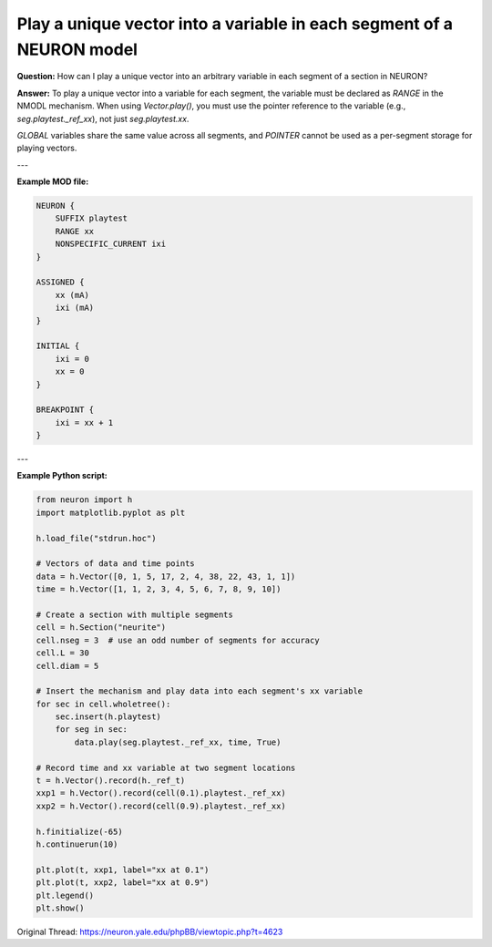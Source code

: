 Play a unique vector into a variable in each segment of a NEURON model
=======================================================================

**Question:**  
How can I play a unique vector into an arbitrary variable in each segment of a section in NEURON?

**Answer:**  
To play a unique vector into a variable for each segment, the variable must be declared as `RANGE` in the NMODL mechanism. When using `Vector.play()`, you must use the pointer reference to the variable (e.g., `seg.playtest._ref_xx`), not just `seg.playtest.xx`.

`GLOBAL` variables share the same value across all segments, and `POINTER` cannot be used as a per-segment storage for playing vectors.

---

**Example MOD file:**

.. code-block:: hoc

    NEURON {
        SUFFIX playtest
        RANGE xx
        NONSPECIFIC_CURRENT ixi
    }

    ASSIGNED {
        xx (mA)
        ixi (mA)
    }

    INITIAL {
        ixi = 0
        xx = 0
    }

    BREAKPOINT {
        ixi = xx + 1
    }

---

**Example Python script:**

.. code-block:: python

    from neuron import h
    import matplotlib.pyplot as plt

    h.load_file("stdrun.hoc")

    # Vectors of data and time points
    data = h.Vector([0, 1, 5, 17, 2, 4, 38, 22, 43, 1, 1])
    time = h.Vector([1, 1, 2, 3, 4, 5, 6, 7, 8, 9, 10])

    # Create a section with multiple segments
    cell = h.Section("neurite")
    cell.nseg = 3  # use an odd number of segments for accuracy
    cell.L = 30
    cell.diam = 5

    # Insert the mechanism and play data into each segment's xx variable
    for sec in cell.wholetree():
        sec.insert(h.playtest)
        for seg in sec:
            data.play(seg.playtest._ref_xx, time, True)

    # Record time and xx variable at two segment locations
    t = h.Vector().record(h._ref_t)
    xxp1 = h.Vector().record(cell(0.1).playtest._ref_xx)
    xxp2 = h.Vector().record(cell(0.9).playtest._ref_xx)

    h.finitialize(-65)
    h.continuerun(10)

    plt.plot(t, xxp1, label="xx at 0.1")
    plt.plot(t, xxp2, label="xx at 0.9")
    plt.legend()
    plt.show()

Original Thread: https://neuron.yale.edu/phpBB/viewtopic.php?t=4623
